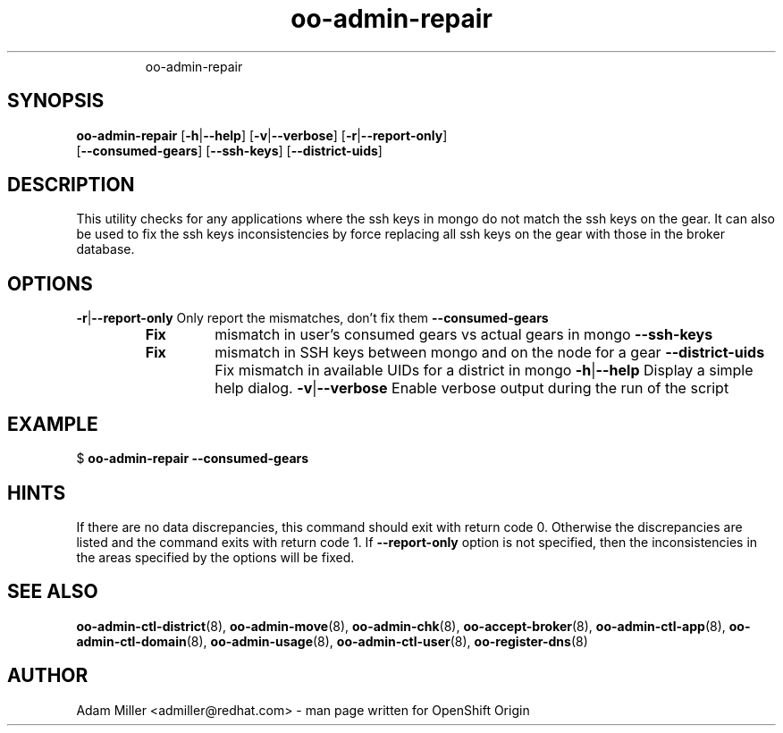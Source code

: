 .\" Text automatically generated by txt2man
.TH oo-admin-repair 8 "14 May 2013" "" ""
.RS
oo-admin-repair
.SH SYNOPSIS
.nf
.fam C
\fBoo-admin-repair\fP [\fB-h\fP|\fB--help\fP] [\fB-v\fP|\fB--verbose\fP] [\fB-r\fP|\fB--report-only\fP] 
[\fB--consumed-gears\fP] [\fB--ssh-keys\fP] [\fB--district-uids\fP]

.fam T
.fi
.fam T
.fi
.SH DESCRIPTION
This utility checks for any applications where the ssh keys in mongo 
do not match the ssh keys on the gear.
It can also be used to fix the ssh keys inconsistencies by force replacing
all ssh keys on the gear with those in the broker database.
.SH OPTIONS
\fB-r\fP|\fB--report-only\fP
Only report the mismatches, don't fix them 
\fB--consumed-gears\fP
.RS
.TP
.B
Fix
mismatch in user's consumed gears vs actual gears in mongo
\fB--ssh-keys\fP
.TP
.B
Fix
mismatch in SSH keys between mongo and on the node for a gear
\fB--district-uids\fP
Fix mismatch in available UIDs for a district in mongo
\fB-h\fP|\fB--help\fP
Display a simple help dialog.
\fB-v\fP|\fB--verbose\fP
Enable verbose output during the run of the script
.SH EXAMPLE

$ \fBoo-admin-repair\fP \fB--consumed-gears\fP
.SH HINTS
If there are no data discrepancies, this command should exit with return code 0.
Otherwise the discrepancies are listed and the command exits with return code 1.
If \fB--report-only\fP option is not specified, then the inconsistencies in the areas 
specified by the options will be fixed. 
.SH SEE ALSO
\fBoo-admin-ctl-district\fP(8), \fBoo-admin-move\fP(8),
\fBoo-admin-chk\fP(8), \fBoo-accept-broker\fP(8), \fBoo-admin-ctl-app\fP(8),
\fBoo-admin-ctl-domain\fP(8), \fBoo-admin-usage\fP(8), \fBoo-admin-ctl-user\fP(8), 
\fBoo-register-dns\fP(8)
.SH AUTHOR
Adam Miller <admiller@redhat.com> - man page written for OpenShift Origin 
